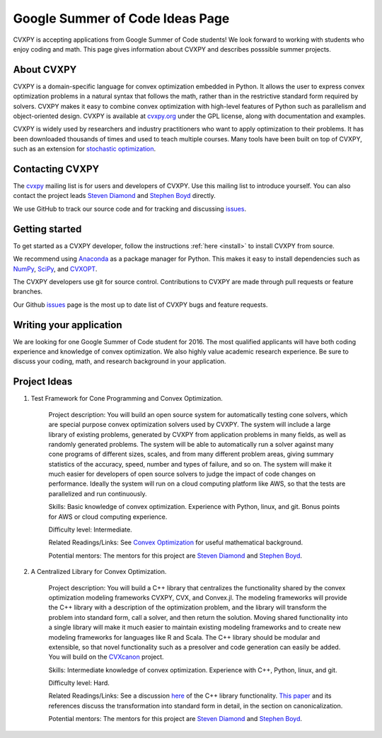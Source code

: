 Google Summer of Code Ideas Page
================================

CVXPY is accepting applications from Google Summer of Code students!
We look forward to working with students who enjoy coding and math.
This page gives information about CVXPY and describes posssible summer projects.

About CVXPY
-----------
CVXPY is a domain-specific language for convex optimization embedded in
Python.
It allows the user to express convex optimization problems in a natural
syntax that follows the math,
rather than in the restrictive standard form required by solvers.
CVXPY makes it easy to combine convex optimization with high-level
features of Python such as parallelism and object-oriented design.
CVXPY is available at `cvxpy.org <http://www.cvxpy.org/>`_ under the GPL license,
along with documentation and examples.

CVXPY is widely used by researchers and industry practitioners who
want to apply optimization to their problems.
It has been downloaded thousands of times and
used to teach multiple courses.
Many tools have been built on top of CVXPY,
such as an extension for `stochastic optimization <http://alnurali.github.io/cvxstoc/>`_.

Contacting CVXPY
----------------

The `cvxpy <https://groups.google.com/forum/#!forum/cvxpy>`_ mailing list is for users and developers of CVXPY.
Use this mailing list to introduce yourself.
You can also contact the project leads `Steven Diamond <http://web.stanford.edu/~stevend2/>`_ and `Stephen Boyd <http://stanford.edu/~boyd/>`_ directly.

We use GitHub to track our source code and for tracking and discussing `issues <https://github.com/cvxgrp/cvxpy/issues>`_.

Getting started
---------------

To get started as a CVXPY developer,
follow the instructions :ref:`here <install>` to install CVXPY from source.

We recommend using `Anaconda`_ as a package manager for Python.
This makes it easy to install dependencies such as `NumPy`_, `SciPy`_, and `CVXOPT`_.

The CVXPY developers use git for source control.
Contributions to CVXPY are made through pull requests or feature branches.

Our Github `issues <https://github.com/cvxgrp/cvxpy/issues>`_ page is the most
up to date list of CVXPY bugs and feature requests.

Writing your application
------------------------

We are looking for one Google Summer of Code student for 2016.
The most qualified applicants will have both coding experience and knowledge of convex optimization.
We also highly value academic research experience.
Be sure to discuss your coding, math, and research background in your application.

Project Ideas
-------------

1. Test Framework for Cone Programming and Convex Optimization.

    Project description: You will build an open source system for automatically testing cone solvers, which are special purpose convex optimization solvers used by CVXPY.
    The system will include a large library of existing problems,
    generated by CVXPY from application problems in many fields,
    as well as randomly generated problems.
    The system will be able to automatically run a solver against many cone programs of different sizes, scales, and from many different problem areas, giving summary statistics of the accuracy, speed, number and types of failure, and so on.
    The system will make it much easier for developers of open source solvers to judge the impact of code changes on performance.
    Ideally the system will run on a cloud computing platform like AWS,
    so that the tests are parallelized and run continuously.

    Skills: Basic knowledge of convex optimization. Experience with Python, linux, and git.
    Bonus points for AWS or cloud computing experience.

    Difficulty level: Intermediate.

    Related Readings/Links: See `Convex Optimization <http://stanford.edu/~boyd/cvxbook/>`_ for useful mathematical background.

    Potential mentors: The mentors for this project are `Steven Diamond <http://web.stanford.edu/~stevend2/>`_ and `Stephen Boyd <http://stanford.edu/~boyd/>`_.

2. A Centralized Library for Convex Optimization.

    Project description: You will build a C++ library that centralizes the functionality
    shared by the convex optimization modeling frameworks CVXPY, CVX, and Convex.jl.
    The modeling frameworks will provide the C++ library with a description of the optimization problem,
    and the library will transform the problem into standard form,
    call a solver, and then return the solution.
    Moving shared functionality into a single library will make it much easier to maintain
    existing modeling frameworks and to create new modeling frameworks for
    languages like R and Scala.
    The C++ library should be modular and extensible,
    so that novel functionality such as a presolver and code generation can easily be added.
    You will build on the `CVXcanon <https://github.com/cvxgrp/CVXcanon>`_ project.

    Skills: Intermediate knowledge of convex optimization. Experience with C++, Python, linux, and git.

    Difficulty level: Hard.

    Related Readings/Links: See a discussion `here <http://web.stanford.edu/~stevend2/cvx_core.pdf>`_ of the C++ library functionality.
    `This paper <http://stanford.edu/~boyd/papers/pdf/abs_ops.pdf>`_ and its references discuss the transformation into standard form in detail, in the section on canonicalization.

    Potential mentors: The mentors for this project are `Steven Diamond <http://web.stanford.edu/~stevend2/>`_ and `Stephen Boyd <http://stanford.edu/~boyd/>`_.


.. _Anaconda: https://store.continuum.io/cshop/anaconda/
.. _CVXOPT: http://cvxopt.org/
.. _NumPy: http://www.numpy.org/
.. _SciPy: http://www.scipy.org/
